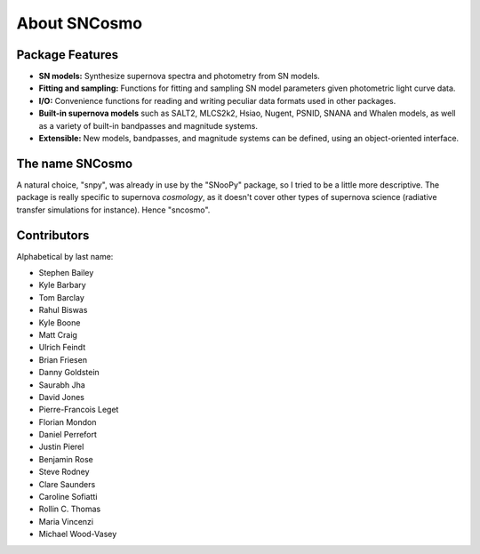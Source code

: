 *************
About SNCosmo
*************

Package Features
================

- **SN models:** Synthesize supernova spectra and photometry from SN
  models.

- **Fitting and sampling:** Functions for fitting and sampling SN
  model parameters given photometric light curve data.

- **I/O:** Convenience functions for reading and writing peculiar data
  formats used in other packages.

- **Built-in supernova models** such as SALT2, MLCS2k2, Hsiao, Nugent,
  PSNID, SNANA and Whalen models, as well as a variety of built-in
  bandpasses and magnitude systems.

- **Extensible:** New models, bandpasses, and magnitude systems can be
  defined, using an object-oriented interface.


The name SNCosmo
================

A natural choice, "snpy", was already in use by the "SNooPy" package,
so I tried to be a little more descriptive. The package is really specific
to supernova *cosmology*, as it doesn't cover other types of supernova
science (radiative transfer simulations for instance).  Hence
"sncosmo".


Contributors
============

Alphabetical by last name:

* Stephen Bailey
* Kyle Barbary
* Tom Barclay
* Rahul Biswas
* Kyle Boone
* Matt Craig
* Ulrich Feindt
* Brian Friesen
* Danny Goldstein
* Saurabh Jha
* David Jones
* Pierre-Francois Leget
* Florian Mondon
* Daniel Perrefort
* Justin Pierel
* Benjamin Rose
* Steve Rodney
* Clare Saunders
* Caroline Sofiatti
* Rollin C. Thomas
* Maria Vincenzi
* Michael Wood-Vasey
